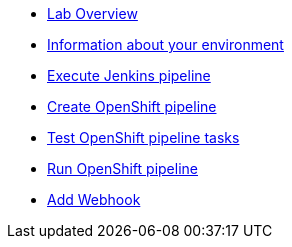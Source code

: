 * xref:index.adoc[Lab Overview]
* xref:user_information.adoc[Information about your environment]
* xref:run_jenkins_pipeline.adoc[Execute Jenkins pipeline]
* xref:create_tekton_pipeline.adoc[Create OpenShift pipeline]
* xref:test_tekton_tasks.adoc[Test OpenShift pipeline tasks]
* xref:run_tekton_pipeline.adoc[Run OpenShift pipeline]
* xref:add_webhook.adoc[Add Webhook]


